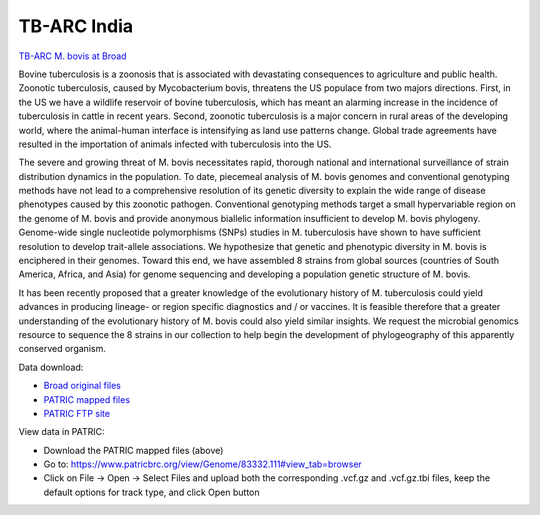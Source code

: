 TB-ARC India
===========

.. image:: images/broad.jpg

`TB-ARC M. bovis at Broad <https://olive.broadinstitute.org/projects/tb_mbovis>`_

Bovine tuberculosis is a zoonosis that is associated with devastating consequences to agriculture and public health. Zoonotic tuberculosis, caused by Mycobacterium bovis, threatens the US populace from two majors directions. First, in the US we have a wildlife reservoir of bovine tuberculosis, which has meant an alarming increase in the incidence of tuberculosis in cattle in recent years. Second, zoonotic tuberculosis is a major concern in rural areas of the developing world, where the animal-human interface is intensifying as land use patterns change. Global trade agreements have resulted in the importation of animals infected with tuberculosis into the US.

The severe and growing threat of M. bovis necessitates rapid, thorough national and international surveillance of strain distribution dynamics in the population. To date, piecemeal analysis of M. bovis genomes and conventional genotyping methods have not lead to a comprehensive resolution of its genetic diversity to explain the wide range of disease phenotypes caused by this zoonotic pathogen. Conventional genotyping methods target a small hypervariable region on the genome of M. bovis and provide anonymous biallelic information insufficient to develop M. bovis phylogeny. Genome-wide single nucleotide polymorphisms (SNPs) studies in M. tuberculosis have shown to have sufficient resolution to develop trait-allele associations. We hypothesize that genetic and phenotypic diversity in M. bovis is enciphered in their genomes. Toward this end, we have assembled 8 strains from global sources (countries of South America, Africa, and Asia) for genome sequencing and developing a population genetic structure of M. bovis.

It has been recently proposed that a greater knowledge of the evolutionary history of M. tuberculosis could yield advances in producing lineage- or region specific diagnostics and / or vaccines. It is feasible therefore that a greater understanding of the evolutionary history of M. bovis could also yield similar insights. We request the microbial genomics resource to sequence the 8 strains in our collection to help begin the development of phylogeography of this apparently conserved organism.

Data download:

- `Broad original files <ftp://ftp.patricbrc.org/BRC_Mirrors/TB-ARC/broad_original/bovis.1/variants.tar.gz>`_
- `PATRIC mapped files <ftp://ftp.patricbrc.org/BRC_Mirrors/TB-ARC/patric_mapped/bovis.1.tar.gz>`_
- `PATRIC FTP site <http://brcdownloads.patricbrc.org/BRC_Mirrors/TB-ARC/patric_mapped/bovis.1/>`_

View data in PATRIC:

- Download the PATRIC mapped files (above)
- Go to: `<https://www.patricbrc.org/view/Genome/83332.111#view_tab=browser>`_
- Click on File -> Open -> Select Files and upload both the corresponding .vcf.gz and .vcf.gz.tbi files, keep the default options for track type, and click Open button